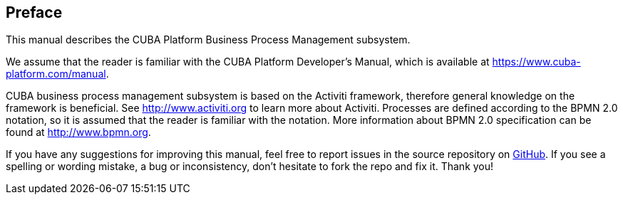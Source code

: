 :sourcesdir: ../../source

[[preface]]
== Preface

This manual describes the CUBA Platform Business Process Management subsystem.

We assume that the reader is familiar with the CUBA Platform Developer's Manual, which is available at https://www.cuba-platform.com/manual.

CUBA business process management subsystem is based on the Activiti framework, therefore general knowledge on the framework is beneficial. See http://www.activiti.org to learn more about Activiti. Processes are defined according to the BPMN 2.0 notation, so it is assumed that the reader is familiar with the notation. More information about BPMN 2.0 specification can be found at http://www.bpmn.org.

If you have any suggestions for improving this manual, feel free to report issues in the source repository on https://github.com/cuba-platform/documentation[GitHub]. If you see a spelling or wording mistake, a bug or inconsistency, don't hesitate to fork the repo and fix it. Thank you!

:sectnums:

